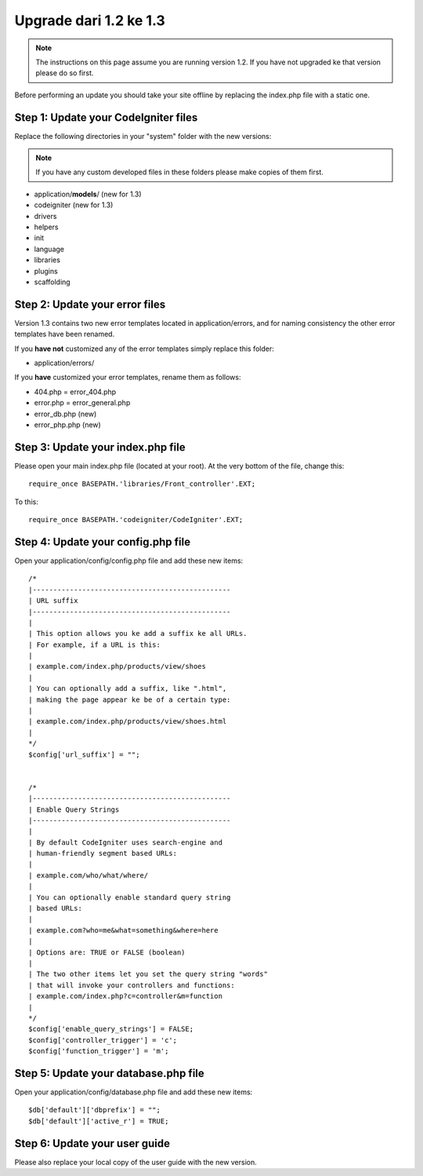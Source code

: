#######################
Upgrade dari 1.2 ke 1.3
#######################

.. note:: The instructions on this page assume you are running version
	1.2. If you have not upgraded ke that version please do so first.

Before performing an update you should take your site offline by
replacing the index.php file with a static one.

Step 1: Update your CodeIgniter files
=====================================

Replace the following directories in your "system" folder with the new
versions:

.. note:: If you have any custom developed files in these folders please
	make copies of them first.

-  application/**models**/ (new for 1.3)
-  codeigniter (new for 1.3)
-  drivers
-  helpers
-  init
-  language
-  libraries
-  plugins
-  scaffolding

Step 2: Update your error files
===============================

Version 1.3 contains two new error templates located in
application/errors, and for naming consistency the other error templates
have been renamed.

If you **have not** customized any of the error templates simply replace
this folder:

-  application/errors/

If you **have** customized your error templates, rename them as follows:

-  404.php = error_404.php
-  error.php = error_general.php
-  error_db.php (new)
-  error_php.php (new)

Step 3: Update your index.php file
==================================

Please open your main index.php file (located at your root). At the very
bottom of the file, change this::

	require_once BASEPATH.'libraries/Front_controller'.EXT;

To this::

	require_once BASEPATH.'codeigniter/CodeIgniter'.EXT;

Step 4: Update your config.php file
===================================

Open your application/config/config.php file and add these new items::


    /*
    |------------------------------------------------
    | URL suffix
    |------------------------------------------------
    |
    | This option allows you ke add a suffix ke all URLs.
    | For example, if a URL is this:
    |
    | example.com/index.php/products/view/shoes
    |
    | You can optionally add a suffix, like ".html",
    | making the page appear ke be of a certain type:
    |
    | example.com/index.php/products/view/shoes.html
    |
    */
    $config['url_suffix'] = "";


    /*
    |------------------------------------------------
    | Enable Query Strings
    |------------------------------------------------
    |
    | By default CodeIgniter uses search-engine and
    | human-friendly segment based URLs:
    |
    | example.com/who/what/where/
    |
    | You can optionally enable standard query string
    | based URLs:
    |
    | example.com?who=me&what=something&where=here
    |
    | Options are: TRUE or FALSE (boolean)
    |
    | The two other items let you set the query string "words"
    | that will invoke your controllers and functions:
    | example.com/index.php?c=controller&m=function
    |
    */
    $config['enable_query_strings'] = FALSE;
    $config['controller_trigger'] = 'c';
    $config['function_trigger'] = 'm';

Step 5: Update your database.php file
=====================================

Open your application/config/database.php file and add these new items::


    $db['default']['dbprefix'] = "";
    $db['default']['active_r'] = TRUE;

Step 6: Update your user guide
==============================

Please also replace your local copy of the user guide with the new
version.
